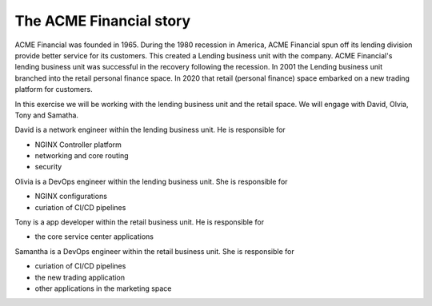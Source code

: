 ========================
The ACME Financial story
========================

ACME Financial was founded in 1965.
During the 1980 recession in America, ACME Financial spun off its lending division provide better service for its customers. This created a Lending business unit with the company.
ACME Financial's lending business unit was successful in the recovery following the recession. 
In 2001 the Lending business unit branched into the retail personal finance space.
In 2020 that retail (personal finance) space embarked on a new trading platform for customers.

In this exercise we will be working with the lending business unit and the retail space. We will engage with David, Olvia, Tony and Samatha.

David is a network engineer within the lending business unit. He is responsible for

- NGINX Controller platform
- networking and core routing
- security

Olivia is a DevOps engineer within the lending business unit. She is responsible for

- NGINX configurations
- curiation of CI/CD pipelines

Tony is a app developer within the retail business unit. He is responsible for

- the core service center applications

Samantha is a DevOps engineer within the retail business unit. She is responsible for

- curiation of CI/CD pipelines
- the new trading application
- other applications in the marketing space
